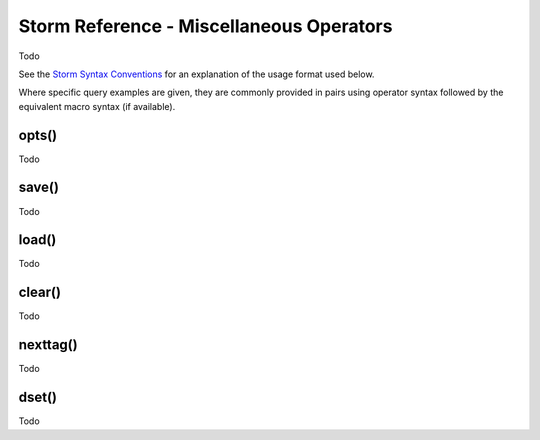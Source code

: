 Storm Reference - Miscellaneous Operators
=========================================

Todo

See the `Storm Syntax Conventions`__ for an explanation of the usage format used below.

Where specific query examples are given, they are commonly provided in pairs using operator syntax followed by the equivalent macro syntax (if available).

opts()
------
Todo

save()
------
Todo

load()
------
Todo

clear()
-------
Todo

nexttag()
---------
Todo

dset()
------
Todo



.. _conventions: ../userguides/ug011_storm_basics.rst#syntax-conventions
__ conventions_
